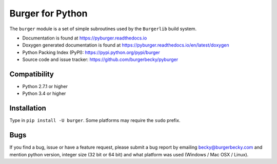 Burger for Python
=================

|PyPi| |License| |Travis| |Docs| |Versions|

The ``burger`` module is a set of simple subroutines used by the ``Burgerlib``
build system.

* Documentation is found at https://pyburger.readthedocs.io

* Doxygen generated documentation is found at https://pyburger.readthedocs.io/en/latest/doxygen

* Python Packing Index (PyPI): https://pypi.python.org/pypi/burger

* Source code and issue tracker: https://github.com/burgerbecky/pyburger

Compatibility
-------------

* Python 2.7.1 or higher
* Python 3.4 or higher

Installation
------------

Type in ``pip install -U burger``. Some platforms may require the ``sudo``
prefix.

Bugs
----

If you find a bug, issue or have a feature request, please submit a bug report
by emailing becky@burgerbecky.com and mention python version, integer
size (32 bit or 64 bit) and what platform was used (Windows / Mac OSX / Linux).

.. |PyPi| image:: https://img.shields.io/pypi/v/burger.svg
    :target: https://pypi.org/project/burger/
    :alt: Pypi Version
.. |License| image:: https://img.shields.io/pypi/l/burger.svg
    :target: https://github.com/burgerbecky/pyburger/blob/master/LICENSE.txt
    :alt: License
.. |Travis| image:: https://img.shields.io/travis/burgerbecky/pyburger.svg
    :target: https://travis-ci.org/burgerbecky/pyburger
    :alt: Travis Status
.. |Docs| image:: https://img.shields.io/readthedocs/pyburger.svg
    :target: http://pyburger.readthedocs.io
    :alt: Documentation Status
.. |Versions| image:: https://img.shields.io/pypi/pyversions/burger.svg
    :alt: Supported Python versions

